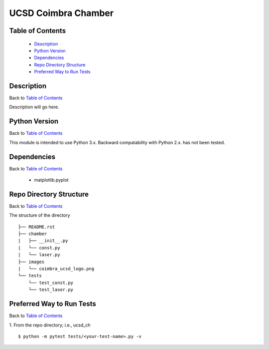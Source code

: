 ====================
UCSD Coimbra Chamber
====================

.. image:: images/coimbra_ucsd_logo.png

Table of Contents
-----------------

  * `Description`_
  * `Python Version`_
  * `Dependencies`_
  * `Repo Directory Structure`_
  * `Preferred Way to Run Tests`_

Description
-----------

Back to `Table of Contents`_

Description will go here.

Python Version
--------------

Back to `Table of Contents`_

This module is intended to use Python 3.x.
Backward compatability with Python 2.x. has not been tested.

Dependencies
------------

Back to `Table of Contents`_

  * matplotlib.pyplot

Repo Directory Structure
------------------------

Back to `Table of Contents`_

The structure of the directory
::

    ├── README.rst
    ├── chamber
    |   ├── __init__.py
    |   └── const.py
    |   └── laser.py
    ├── images
    |   └── coimbra_ucsd_logo.png
    └── tests
        └── test_const.py
        └── test_laser.py

Preferred Way to Run Tests
---------------------------

Back to `Table of Contents`_

1. From the repo directory; i.e., ucsd_ch
::

    $ python -m pytest tests/<your-test-name>.py -v